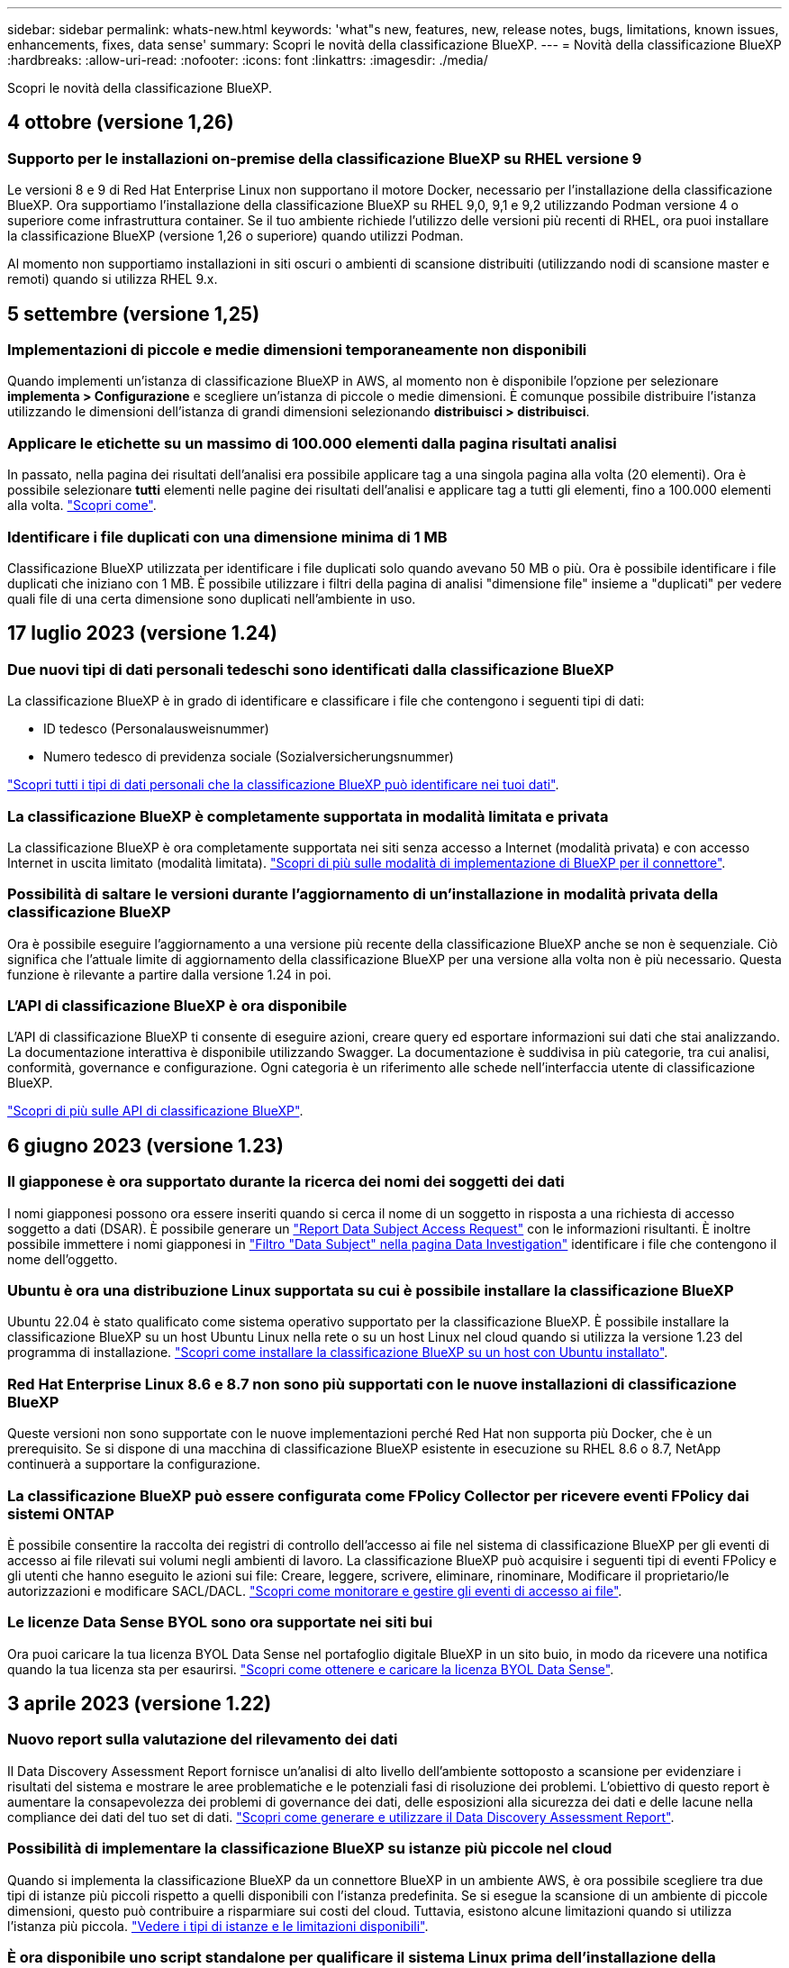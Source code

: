 ---
sidebar: sidebar 
permalink: whats-new.html 
keywords: 'what"s new, features, new, release notes, bugs, limitations, known issues, enhancements, fixes, data sense' 
summary: Scopri le novità della classificazione BlueXP. 
---
= Novità della classificazione BlueXP
:hardbreaks:
:allow-uri-read: 
:nofooter: 
:icons: font
:linkattrs: 
:imagesdir: ./media/


[role="lead"]
Scopri le novità della classificazione BlueXP.



== 4 ottobre (versione 1,26)



=== Supporto per le installazioni on-premise della classificazione BlueXP su RHEL versione 9

Le versioni 8 e 9 di Red Hat Enterprise Linux non supportano il motore Docker, necessario per l'installazione della classificazione BlueXP. Ora supportiamo l'installazione della classificazione BlueXP su RHEL 9,0, 9,1 e 9,2 utilizzando Podman versione 4 o superiore come infrastruttura container. Se il tuo ambiente richiede l'utilizzo delle versioni più recenti di RHEL, ora puoi installare la classificazione BlueXP (versione 1,26 o superiore) quando utilizzi Podman.

Al momento non supportiamo installazioni in siti oscuri o ambienti di scansione distribuiti (utilizzando nodi di scansione master e remoti) quando si utilizza RHEL 9.x.



== 5 settembre (versione 1,25)



=== Implementazioni di piccole e medie dimensioni temporaneamente non disponibili

Quando implementi un'istanza di classificazione BlueXP in AWS, al momento non è disponibile l'opzione per selezionare *implementa > Configurazione* e scegliere un'istanza di piccole o medie dimensioni. È comunque possibile distribuire l'istanza utilizzando le dimensioni dell'istanza di grandi dimensioni selezionando *distribuisci > distribuisci*.



=== Applicare le etichette su un massimo di 100.000 elementi dalla pagina risultati analisi

In passato, nella pagina dei risultati dell'analisi era possibile applicare tag a una singola pagina alla volta (20 elementi). Ora è possibile selezionare *tutti* elementi nelle pagine dei risultati dell'analisi e applicare tag a tutti gli elementi, fino a 100.000 elementi alla volta. https://docs.netapp.com/us-en/bluexp-classification/task-org-private-data.html#assigning-tags-to-files["Scopri come"].



=== Identificare i file duplicati con una dimensione minima di 1 MB

Classificazione BlueXP utilizzata per identificare i file duplicati solo quando avevano 50 MB o più. Ora è possibile identificare i file duplicati che iniziano con 1 MB. È possibile utilizzare i filtri della pagina di analisi "dimensione file" insieme a "duplicati" per vedere quali file di una certa dimensione sono duplicati nell'ambiente in uso.



== 17 luglio 2023 (versione 1.24)



=== Due nuovi tipi di dati personali tedeschi sono identificati dalla classificazione BlueXP

La classificazione BlueXP è in grado di identificare e classificare i file che contengono i seguenti tipi di dati:

* ID tedesco (Personalausweisnummer)
* Numero tedesco di previdenza sociale (Sozialversicherungsnummer)


https://docs.netapp.com/us-en/bluexp-classification/reference-private-data-categories.html#types-of-personal-data["Scopri tutti i tipi di dati personali che la classificazione BlueXP può identificare nei tuoi dati"].



=== La classificazione BlueXP è completamente supportata in modalità limitata e privata

La classificazione BlueXP è ora completamente supportata nei siti senza accesso a Internet (modalità privata) e con accesso Internet in uscita limitato (modalità limitata). https://docs.netapp.com/us-en/bluexp-setup-admin/concept-modes.html["Scopri di più sulle modalità di implementazione di BlueXP per il connettore"^].



=== Possibilità di saltare le versioni durante l'aggiornamento di un'installazione in modalità privata della classificazione BlueXP

Ora è possibile eseguire l'aggiornamento a una versione più recente della classificazione BlueXP anche se non è sequenziale. Ciò significa che l'attuale limite di aggiornamento della classificazione BlueXP per una versione alla volta non è più necessario. Questa funzione è rilevante a partire dalla versione 1.24 in poi.



=== L'API di classificazione BlueXP è ora disponibile

L'API di classificazione BlueXP ti consente di eseguire azioni, creare query ed esportare informazioni sui dati che stai analizzando. La documentazione interattiva è disponibile utilizzando Swagger. La documentazione è suddivisa in più categorie, tra cui analisi, conformità, governance e configurazione. Ogni categoria è un riferimento alle schede nell'interfaccia utente di classificazione BlueXP.

https://docs.netapp.com/us-en/bluexp-classification/api-classification.html["Scopri di più sulle API di classificazione BlueXP"].



== 6 giugno 2023 (versione 1.23)



=== Il giapponese è ora supportato durante la ricerca dei nomi dei soggetti dei dati

I nomi giapponesi possono ora essere inseriti quando si cerca il nome di un soggetto in risposta a una richiesta di accesso soggetto a dati (DSAR). È possibile generare un https://docs.netapp.com/us-en/bluexp-classification/task-generating-compliance-reports.html#what-is-a-data-subject-access-request["Report Data Subject Access Request"] con le informazioni risultanti. È inoltre possibile immettere i nomi giapponesi in https://docs.netapp.com/us-en/bluexp-classification/task-investigate-data.html#filter-data-by-sensitivity-and-content["Filtro "Data Subject" nella pagina Data Investigation"] identificare i file che contengono il nome dell'oggetto.



=== Ubuntu è ora una distribuzione Linux supportata su cui è possibile installare la classificazione BlueXP

Ubuntu 22.04 è stato qualificato come sistema operativo supportato per la classificazione BlueXP. È possibile installare la classificazione BlueXP su un host Ubuntu Linux nella rete o su un host Linux nel cloud quando si utilizza la versione 1.23 del programma di installazione. https://docs.netapp.com/us-en/bluexp-classification/task-deploy-compliance-onprem.html["Scopri come installare la classificazione BlueXP su un host con Ubuntu installato"].



=== Red Hat Enterprise Linux 8.6 e 8.7 non sono più supportati con le nuove installazioni di classificazione BlueXP

Queste versioni non sono supportate con le nuove implementazioni perché Red Hat non supporta più Docker, che è un prerequisito. Se si dispone di una macchina di classificazione BlueXP esistente in esecuzione su RHEL 8.6 o 8.7, NetApp continuerà a supportare la configurazione.



=== La classificazione BlueXP può essere configurata come FPolicy Collector per ricevere eventi FPolicy dai sistemi ONTAP

È possibile consentire la raccolta dei registri di controllo dell'accesso ai file nel sistema di classificazione BlueXP per gli eventi di accesso ai file rilevati sui volumi negli ambienti di lavoro. La classificazione BlueXP può acquisire i seguenti tipi di eventi FPolicy e gli utenti che hanno eseguito le azioni sui file: Creare, leggere, scrivere, eliminare, rinominare, Modificare il proprietario/le autorizzazioni e modificare SACL/DACL. https://docs.netapp.com/us-en/bluexp-classification/task-manage-file-access-events.html["Scopri come monitorare e gestire gli eventi di accesso ai file"].



=== Le licenze Data Sense BYOL sono ora supportate nei siti bui

Ora puoi caricare la tua licenza BYOL Data Sense nel portafoglio digitale BlueXP in un sito buio, in modo da ricevere una notifica quando la tua licenza sta per esaurirsi. https://docs.netapp.com/us-en/bluexp-classification/task-licensing-datasense.html#obtain-your-bluexp-classification-license-file["Scopri come ottenere e caricare la licenza BYOL Data Sense"].



== 3 aprile 2023 (versione 1.22)



=== Nuovo report sulla valutazione del rilevamento dei dati

Il Data Discovery Assessment Report fornisce un'analisi di alto livello dell'ambiente sottoposto a scansione per evidenziare i risultati del sistema e mostrare le aree problematiche e le potenziali fasi di risoluzione dei problemi. L'obiettivo di questo report è aumentare la consapevolezza dei problemi di governance dei dati, delle esposizioni alla sicurezza dei dati e delle lacune nella compliance dei dati del tuo set di dati. https://docs.netapp.com/us-en/bluexp-classification/task-controlling-governance-data.html#data-discovery-assessment-report["Scopri come generare e utilizzare il Data Discovery Assessment Report"].



=== Possibilità di implementare la classificazione BlueXP su istanze più piccole nel cloud

Quando si implementa la classificazione BlueXP da un connettore BlueXP in un ambiente AWS, è ora possibile scegliere tra due tipi di istanze più piccoli rispetto a quelli disponibili con l'istanza predefinita. Se si esegue la scansione di un ambiente di piccole dimensioni, questo può contribuire a risparmiare sui costi del cloud. Tuttavia, esistono alcune limitazioni quando si utilizza l'istanza più piccola. https://docs.netapp.com/us-en/bluexp-classification/concept-cloud-compliance.html#using-a-smaller-instance-type["Vedere i tipi di istanze e le limitazioni disponibili"].



=== È ora disponibile uno script standalone per qualificare il sistema Linux prima dell'installazione della classificazione BlueXP

Se si desidera verificare che il sistema Linux soddisfi tutti i prerequisiti indipendentemente dall'esecuzione dell'installazione di classificazione BlueXP, è possibile scaricare uno script separato che esegue solo i prerequisiti. https://docs.netapp.com/us-en/bluexp-classification/task-test-linux-system.html["Scopri come verificare se il tuo host Linux è pronto per installare la classificazione BlueXP"].



== 7 marzo 2023 (versione 1.21)



=== Nuova funzionalità per aggiungere categorie personalizzate dall'interfaccia utente di classificazione BlueXP

La classificazione BlueXP consente ora di aggiungere le proprie categorie personalizzate in modo che la classificazione BlueXP identifichi i file che si adattano a tali categorie. La classificazione BlueXP è molto ampia https://docs.netapp.com/us-en/bluexp-classification/reference-private-data-categories.html#types-of-categories["categorie predefinite"], pertanto, questa funzionalità consente di aggiungere categorie personalizzate per identificare dove si trovano informazioni specifiche per l'organizzazione nei dati.

https://docs.netapp.com/us-en/bluexp-classification/task-managing-data-fusion.html#add-custom-categories["Scopri di più"^].



=== Ora è possibile aggiungere parole chiave personalizzate dall'interfaccia utente di classificazione BlueXP

La classificazione BlueXP ha avuto la possibilità di aggiungere parole chiave personalizzate che la classificazione BlueXP identificherà per un certo periodo di tempo nelle scansioni future. Tuttavia, era necessario accedere all'host Linux di classificazione BlueXP e utilizzare un'interfaccia a riga di comando per aggiungere le parole chiave. In questa release, la possibilità di aggiungere parole chiave personalizzate è nell'interfaccia utente di classificazione di BlueXP, rendendo molto semplice aggiungere e modificare queste parole chiave.

https://docs.netapp.com/us-en/bluexp-classification/task-managing-data-fusion.html#add-custom-keywords-from-a-list-of-words["Scopri di più sull'aggiunta di parole chiave personalizzate dall'interfaccia utente di classificazione BlueXP"^].



=== Possibilità di eseguire la classificazione BlueXP *non* dei file di scansione quando verrà modificato l'ultimo tempo di accesso

Per impostazione predefinita, se la classificazione di BlueXP non dispone di permessi di "scrittura" adeguati, il sistema non esegue la scansione dei file nei volumi perché la classificazione di BlueXP non può riportare l'ultimo tempo di accesso alla data e ora originale. Tuttavia, se non si ha alcun problema se l'ultimo tempo di accesso viene ripristinato all'ora originale nei file, è possibile ignorare questo comportamento nella pagina di configurazione in modo che la classificazione BlueXP scansiona i volumi indipendentemente dalle autorizzazioni.

In combinazione con questa funzionalità, è stato aggiunto un nuovo filtro denominato "Scan Analysis Event", che consente di visualizzare i file non classificati perché la classificazione BlueXP non ha potuto ripristinare l'ultimo accesso o i file classificati anche se la classificazione BlueXP non ha potuto ripristinare l'ultimo accesso.

https://docs.netapp.com/us-en/bluexp-classification/reference-collected-metadata.html#last-access-time-timestamp["Scopri di più su "Last Access Time timestamp" e sulle autorizzazioni richieste dalla classificazione BlueXP"].



=== Tre nuovi tipi di dati personali sono identificati dalla classificazione BlueXP

La classificazione BlueXP è in grado di identificare e classificare i file che contengono i seguenti tipi di dati:

* Numero della carta d'identità del Botswana (Omang)
* Numero passaporto Botswana
* Singapore National Registration Identity Card (NRIC)


https://docs.netapp.com/us-en/bluexp-classification/reference-private-data-categories.html#types-of-personal-data["Scopri tutti i tipi di dati personali che la classificazione BlueXP può identificare nei tuoi dati"].



=== Funzionalità aggiornate per le directory

* L'opzione "Light CSV Report" (Report CSV leggero) per i report di analisi dei dati include ora le informazioni provenienti dalle directory.
* Il filtro dell'ora "ultimo accesso" ora mostra l'ora dell'ultimo accesso per file e directory.




=== Miglioramenti all'installazione

* Il programma di installazione della classificazione BlueXP per i siti senza accesso a Internet (siti oscuri) ora esegue un controllo preliminare per assicurarsi che i requisiti di sistema e di rete siano stati soddisfatti per un'installazione corretta.
* I file di log di audit dell'installazione vengono salvati ora e scritti in `/ops/netapp/install_logs`.




== 5 febbraio 2023 (versione 1.20)



=== Possibilità di inviare e-mail di notifica basate su policy a qualsiasi indirizzo e-mail

Nelle versioni precedenti della classificazione BlueXP, è possibile inviare avvisi e-mail agli utenti BlueXP del proprio account quando alcuni criteri critici restituiscono risultati. Questa funzione ti consente di ricevere notifiche per proteggere i tuoi dati quando non sei online. Ora puoi anche inviare avvisi e-mail dalle policy a qualsiasi altro utente (fino a 20 indirizzi e-mail) che non sia presente nel tuo account BlueXP.

https://docs.netapp.com/us-en/bluexp-classification/task-using-policies.html#sending-email-alerts-when-non-compliant-data-is-found["Scopri di più sull'invio di avvisi e-mail in base ai risultati della policy"].



=== Ora è possibile aggiungere modelli personali dall'interfaccia utente di classificazione BlueXP

La classificazione BlueXP ha avuto la possibilità di aggiungere "dati personali" personalizzati che la classificazione BlueXP identificherà per un certo periodo di tempo nelle scansioni future. Tuttavia, era necessario accedere all'host Linux di classificazione BlueXP e utilizzare una riga di comando per aggiungere i modelli personalizzati. In questa release, la possibilità di aggiungere modelli personali utilizzando un regex è nell'interfaccia utente di classificazione BlueXP, rendendo molto semplice aggiungere e modificare questi modelli personalizzati.

https://docs.netapp.com/us-en/bluexp-classification/task-managing-data-fusion.html#add-custom-personal-data-identifiers-using-a-regex["Scopri di più sull'aggiunta di modelli personalizzati dall'interfaccia utente di classificazione BlueXP"^].



=== Possibilità di spostare 15 milioni di file utilizzando la classificazione BlueXP

In passato era possibile che la classificazione BlueXP spostasse un massimo di 100,000 file di origine in qualsiasi condivisione NFS. Ora puoi spostare fino a 15 milioni di file alla volta. https://docs.netapp.com/us-en/bluexp-classification/task-managing-highlights.html#moving-source-files-to-an-nfs-share["Scopri di più sullo spostamento dei file di origine utilizzando la classificazione BlueXP"].



=== Possibilità di visualizzare il numero di utenti che hanno accesso ai file di SharePoint Online

Il filtro "numero di utenti con accesso" ora supporta i file memorizzati nei repository SharePoint Online. In passato erano supportati solo i file su condivisioni CIFS. Si noti che i gruppi SharePoint che non sono basati su Active Directory non verranno conteggiati in questo filtro al momento.



=== Il nuovo stato "Partial Success" (operazione riuscita parziale) è stato aggiunto al pannello Action Status (Stato azione)

Il nuovo stato "Partial Success" (successo parziale) indica che un'azione di classificazione BlueXP è terminata e che alcuni elementi hanno avuto esito negativo, ad esempio quando si spostano o si eliminano file 100. Inoltre, lo stato "Finished" (terminato) è stato rinominato "Success" (riuscito). In passato, lo stato "Finished" (terminato) potrebbe elencare le azioni riuscite e non riuscite. Ora lo stato "Success" significa che tutte le azioni sono riuscite su tutti gli elementi. https://docs.netapp.com/us-en/bluexp-classification/task-view-compliance-actions.html["Vedere come visualizzare il pannello Actions Status (Stato azioni)"].



== 9 gennaio 2023 (versione 1.19)



=== Possibilità di visualizzare un grafico di file che contengono dati sensibili e che sono eccessivamente permissivi

La dashboard di governance ha aggiunto una nuova area _dati sensibili e permessi estesi_ che fornisce una mappa termica dei file che contengono dati sensibili (inclusi dati personali sensibili e sensibili) e che sono eccessivamente permissivi. In questo modo è possibile individuare i rischi associati ai dati sensibili. https://docs.netapp.com/us-en/bluexp-classification/task-controlling-governance-data.html#data-listed-by-sensitivity-and-wide-permissions["Scopri di più"].



=== Nella pagina Data Investigation sono disponibili tre nuovi filtri

Sono disponibili nuovi filtri per perfezionare i risultati visualizzati nella pagina Data Investigation (analisi dati):

* Il filtro "numero di utenti con accesso" mostra i file e le cartelle aperti a un determinato numero di utenti. Puoi scegliere un intervallo di numeri per perfezionare i risultati, ad esempio per vedere quali file sono accessibili da 51-100 utenti.
* I filtri "ora di creazione", "ora di rilevamento", "ultima modifica" e "ultima accesso" consentono ora di creare un intervallo di date personalizzato invece di selezionare semplicemente un intervallo di giorni predefinito. Ad esempio, è possibile cercare i file con un'ora di creazione "più vecchia di 6 mesi" o con una data "ultima modifica" negli ultimi 10 giorni.
* Il filtro "percorso file" consente ora di specificare i percorsi che si desidera escludere dai risultati delle query filtrate. Se si inseriscono percorsi per includere ed escludere determinati dati, la classificazione BlueXP individua prima tutti i file nei percorsi inclusi, quindi rimuove i file dai percorsi esclusi e visualizza i risultati.


https://docs.netapp.com/us-en/bluexp-classification/task-investigate-data.html#filtering-data-in-the-data-investigation-page["Consulta l'elenco di tutti i filtri che puoi utilizzare per analizzare i tuoi dati"].



=== La classificazione BlueXP può identificare il numero individuale giapponese

La classificazione BlueXP è in grado di identificare e classificare i file che contengono il numero individuale giapponese (noto anche come My Number). Questo include sia il numero personale che il numero personale aziendale. https://docs.netapp.com/us-en/bluexp-classification/reference-private-data-categories.html#types-of-personal-data["Scopri tutti i tipi di dati personali che la classificazione BlueXP può identificare nei tuoi dati"].



== 11 dicembre 2022 (versione 1.18)



=== Miglioramenti dell'installazione on-premise

Sono stati aggiunti i seguenti miglioramenti per l'installazione on-premise di Data Sense:

* Alcuni prerequisiti aggiuntivi vengono ora controllati prima dell'avvio dell'installazione su un host on-premise. In questo modo, è possibile assicurarsi che il sistema host sia pronto al 100% per l'installazione del software Data Sense:
+
** verificare la disponibilità di spazio sufficiente su `/var/lib/docker`, `/tmp`, e. `/opt`
** verificare le autorizzazioni pertinenti su tutte le cartelle richieste


* Nella pagina Configuration (Configurazione), la sezione Working Environments (ambienti di lavoro) visualizza ora l' _Working Environment ID_ (ID ambiente di lavoro) e il nome _scanner Group_ (Gruppo scanner). È necessario conoscere l'ID dell'ambiente di lavoro se si prevede di utilizzare più host Data Sense per fornire ulteriore potenza di elaborazione per eseguire la scansione delle origini dati.
* Inoltre, nella pagina di configurazione, una nuova sezione mostra i gruppi di scanner configurati e i nodi dello scanner presenti in ciascun gruppo.


https://docs.netapp.com/us-en/bluexp-classification/task-deploy-compliance-onprem.html["Scopri di più sull'installazione di Data Sense su un singolo server host e su più host"].



== 13 novembre 2022 (versione 1.17)



=== Supporto per la scansione degli account SharePoint on-premise

Data Sense è ora in grado di eseguire la scansione degli account SharePoint Online e degli account SharePoint on-premise (SharePoint Server). Se è necessario installare SharePoint sui propri server o in siti senza accesso a Internet, è ora possibile eseguire la scansione dei file utente di Data Sense in tali account. https://docs.netapp.com/us-en/bluexp-classification/task-scanning-sharepoint.html#adding-a-sharepoint-on-premise-account["Scopri di più"^].



=== Possibilità di eseguire una nuova scansione di più directory (cartelle o condivisioni)

Ora è possibile eseguire una nuova scansione di più directory (cartelle o condivisioni) immediatamente in modo che le modifiche vengano riflesse nel sistema. In questo modo è possibile assegnare la priorità alla nuova scansione di determinati dati prima di altri dati. https://docs.netapp.com/us-en/bluexp-classification/task-managing-repo-scanning.html#rescanning-data-for-an-existing-repository["Scopri come eseguire nuovamente la scansione di una directory"^].



=== Possibilità di aggiungere ulteriori nodi "scanner" on-premise per eseguire la scansione di origini dati specifiche

Se Data Sense è stato installato in una posizione on-premise e si ha bisogno di una maggiore potenza di elaborazione della scansione per eseguire la scansione di determinate origini dati, è possibile aggiungere altri nodi "scanner" e assegnarli per eseguire la scansione di tali origini dati. È possibile aggiungere i nodi dello scanner subito dopo l'installazione del nodo manager oppure aggiungere un nodo scanner in un secondo momento.

Se necessario, i nodi dello scanner possono essere installati su sistemi host fisicamente più vicini alle origini dati che si stanno scansionando. Più vicino è il nodo dello scanner ai dati, meglio è perché riduce il più possibile la latenza di rete durante la scansione dei dati. https://docs.netapp.com/us-en/bluexp-classification/task-deploy-compliance-onprem.html#add-scanner-nodes-to-an-existing-deployment["Scopri come installare i nodi dello scanner per eseguire la scansione di origini dati aggiuntive"^].



=== I programmi di installazione on-premise eseguono ora un controllo preliminare prima di iniziare l'installazione

Durante l'installazione di Data Sense su un sistema Linux, l'installatore verifica se il sistema soddisfa tutti i requisiti necessari (CPU, RAM, capacità, rete, ecc.) prima di avviare l'installazione effettiva. In questo modo è possibile individuare i problemi *prima* che si spenda tempo per l'installazione.



== 6 settembre 2022 (versione 1.16)



=== Possibilità di eseguire una nuova scansione immediata di un repository per riflettere le modifiche apportate ai file

Se è necessario eseguire una nuova scansione di un determinato repository immediatamente in modo che le modifiche vengano riflesse nel sistema, è possibile selezionare il repository e rieseguire la scansione. In questo modo è possibile assegnare la priorità alla nuova scansione di determinati dati prima di altri dati. https://docs.netapp.com/us-en/bluexp-classification/task-managing-repo-scanning.html#rescanning-data-for-an-existing-repository["Scopri come eseguire nuovamente la scansione di una directory"^].



=== Nuovo filtro per lo stato della scansione Data Sense nella pagina Data Investigation

Il filtro "Analysis Status" (Stato analisi) consente di elencare i file che si trovano in una fase specifica della scansione Data Sense. È possibile selezionare un'opzione per visualizzare l'elenco dei file che sono *Pending First Scan* (prima scansione in sospeso), *Completed* (completato), *Pending Rescan* (Nuova scansione in sospeso) o *Failed* (scansione non riuscita).

https://docs.netapp.com/us-en/bluexp-classification/task-controlling-private-data.html#filtering-data-in-the-data-investigation-page["Consulta l'elenco di tutti i filtri che puoi utilizzare per analizzare i tuoi dati"^].



=== I soggetti interessati ai dati sono ora considerati parte dei "dati personali" trovati nelle scansioni

Data Sense riconosce ora i soggetti dei dati come parte dei risultati personali visualizzati nella dashboard di conformità. Inoltre, quando si esegue una ricerca nella pagina delle indagini, è possibile selezionare "Data subjects" (soggetti dati) in "Personal Data" (dati personali) per visualizzare solo i file che contengono i soggetti dati.



=== I file breadcrumb Data Sense sono ora considerati parte delle "Categorie" presenti nelle scansioni

Data Sense ora riconosce i file breadcrumb come parte delle categorie che appaiono nella dashboard di conformità. Si tratta di file creati da Data Sense durante lo spostamento dei file dalla posizione di origine a una condivisione NFS. https://docs.netapp.com/us-en/bluexp-classification/task-managing-highlights.html#moving-source-files-to-an-nfs-share["Scopri di più su come vengono creati i file breadcrumb"^].

Inoltre, quando si esegue una ricerca nella pagina di analisi, è possibile selezionare "Data Sense Breadcrumb" (Breadcrumb rilevamento dati) in "Category" (Categoria) per visualizzare solo i file di breadcrumb Data Sense.



== 7 agosto 2022 (versione 1.15)



=== Cinque nuovi tipi di dati personali provenienti dalla Nuova Zelanda sono identificati da Data Sense

Data Sense è in grado di identificare e classificare i file che contengono i seguenti tipi di dati:

* Numero di conto bancario della Nuova Zelanda
* Numero di patente di guida della Nuova Zelanda
* Numero IRD Nuova Zelanda (ID fiscale)
* New Zealand NHI (National Health Index)
* Numero di passaporto per la Nuova Zelanda


link:reference-private-data-categories.html#types-of-personal-data["Scopri tutti i tipi di dati personali che Data Sense può identificare nei tuoi dati"].



=== Possibilità di aggiungere un file breadcrumb per indicare il motivo dello spostamento di un file

Quando si utilizza la funzione Data Sense per spostare i file di origine in una condivisione NFS, è ora possibile lasciare un file breadcrumb nella posizione del file spostato. Un file breadcrumb aiuta gli utenti a capire perché un file è stato spostato dalla posizione originale. Per ogni file spostato, il sistema crea un file breadcrumb nella posizione di origine denominata `<filename>-breadcrumb-<date>.txt` per visualizzare la posizione in cui è stato spostato il file e l'utente che lo ha spostato. https://docs.netapp.com/us-en/bluexp-classification/task-managing-highlights.html#moving-source-files-to-an-nfs-share["Scopri di più"^].



=== I dati personali e i dati personali sensibili presenti nelle rubriche vengono visualizzati nei risultati delle indagini

La pagina Data Investigation ora mostra i risultati dei dati personali e dei dati personali sensibili trovati nelle directory (cartelle e condivisioni). https://docs.netapp.com/us-en/bluexp-classification/task-controlling-private-data.html#viewing-files-that-contain-personal-data["Vedi un esempio qui"^].



=== Visualizzare lo stato di quanti volumi, bucket e così via sono stati classificati correttamente

Quando si visualizzano i singoli repository che Data Sense sta analizzando (volumi, bucket, ecc.), ora è possibile vedere quanti sono stati "mappati" e quanti sono stati "classificati". La classificazione richiede più tempo poiché l'identificazione ai completa viene eseguita su tutti i dati. https://docs.netapp.com/us-en/bluexp-classification/task-managing-repo-scanning.html#viewing-the-scan-status-for-your-repositories["Scopri come visualizzare queste informazioni"^].



=== Ora puoi aggiungere modelli personalizzati che Data Sense identificherà nei tuoi dati

Esistono due modi per aggiungere "dati personali" personalizzati che Data Sense identificherà nelle scansioni future. In questo modo è possibile visualizzare un quadro completo della posizione dei dati potenzialmente sensibili in tutti i file dell'organizzazione.

* È possibile aggiungere parole chiave personalizzate da un file di testo.
* È possibile aggiungere un modello personale utilizzando un'espressione regolare (regex).


Queste parole chiave e modelli vengono aggiunti ai modelli predefiniti esistenti già utilizzati da Data Sense e i risultati saranno visibili nella sezione modelli personali. https://docs.netapp.com/us-en/bluexp-classification/task-managing-data-fusion.html["Scopri di più"^].
